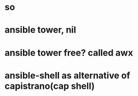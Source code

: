 * so
* ansible tower, nil
* ansible tower free? called awx
* ansible-shell as alternative of capistrano(cap shell)
